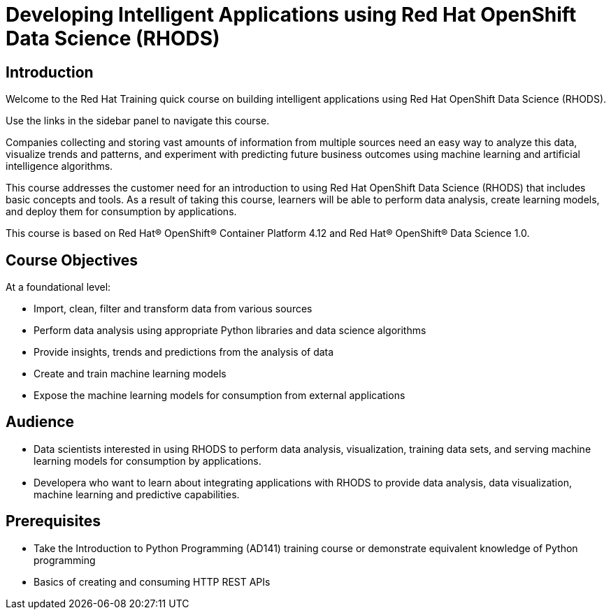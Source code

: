 = Developing Intelligent Applications using Red Hat OpenShift Data Science (RHODS)
:navtitle: Welcome

== Introduction

Welcome to the Red Hat Training quick course on building intelligent applications using Red Hat OpenShift Data Science (RHODS).

Use the links in the sidebar panel to navigate this course.

Companies collecting and storing vast amounts of information from multiple sources need an easy way to analyze this data, visualize trends and patterns, and experiment with predicting future business outcomes using machine learning and artificial intelligence algorithms. 

This course addresses the customer need for an introduction to using Red Hat OpenShift Data Science (RHODS) that includes basic concepts and tools. As a result of taking this course, learners will be able to perform data analysis, create  learning models, and deploy them for consumption by applications.

This course is based on Red Hat® OpenShift® Container Platform 4.12 and Red Hat® OpenShift® Data Science 1.0.

== Course Objectives

At a foundational level:

* Import, clean, filter and transform data from various sources
* Perform data analysis using appropriate Python libraries and data science algorithms
* Provide insights, trends and predictions from the analysis of data 
* Create and train machine learning models
* Expose the machine learning models for consumption from external applications

== Audience

* Data scientists interested in using RHODS to perform data analysis, visualization, training data sets, and serving machine learning models for consumption by applications.
* Developera who want to learn about integrating applications with RHODS to provide data analysis, data visualization, machine learning and predictive capabilities.

==  Prerequisites

* Take the Introduction to Python Programming (AD141) training course or demonstrate equivalent knowledge of Python programming
* Basics of creating and consuming HTTP REST APIs
